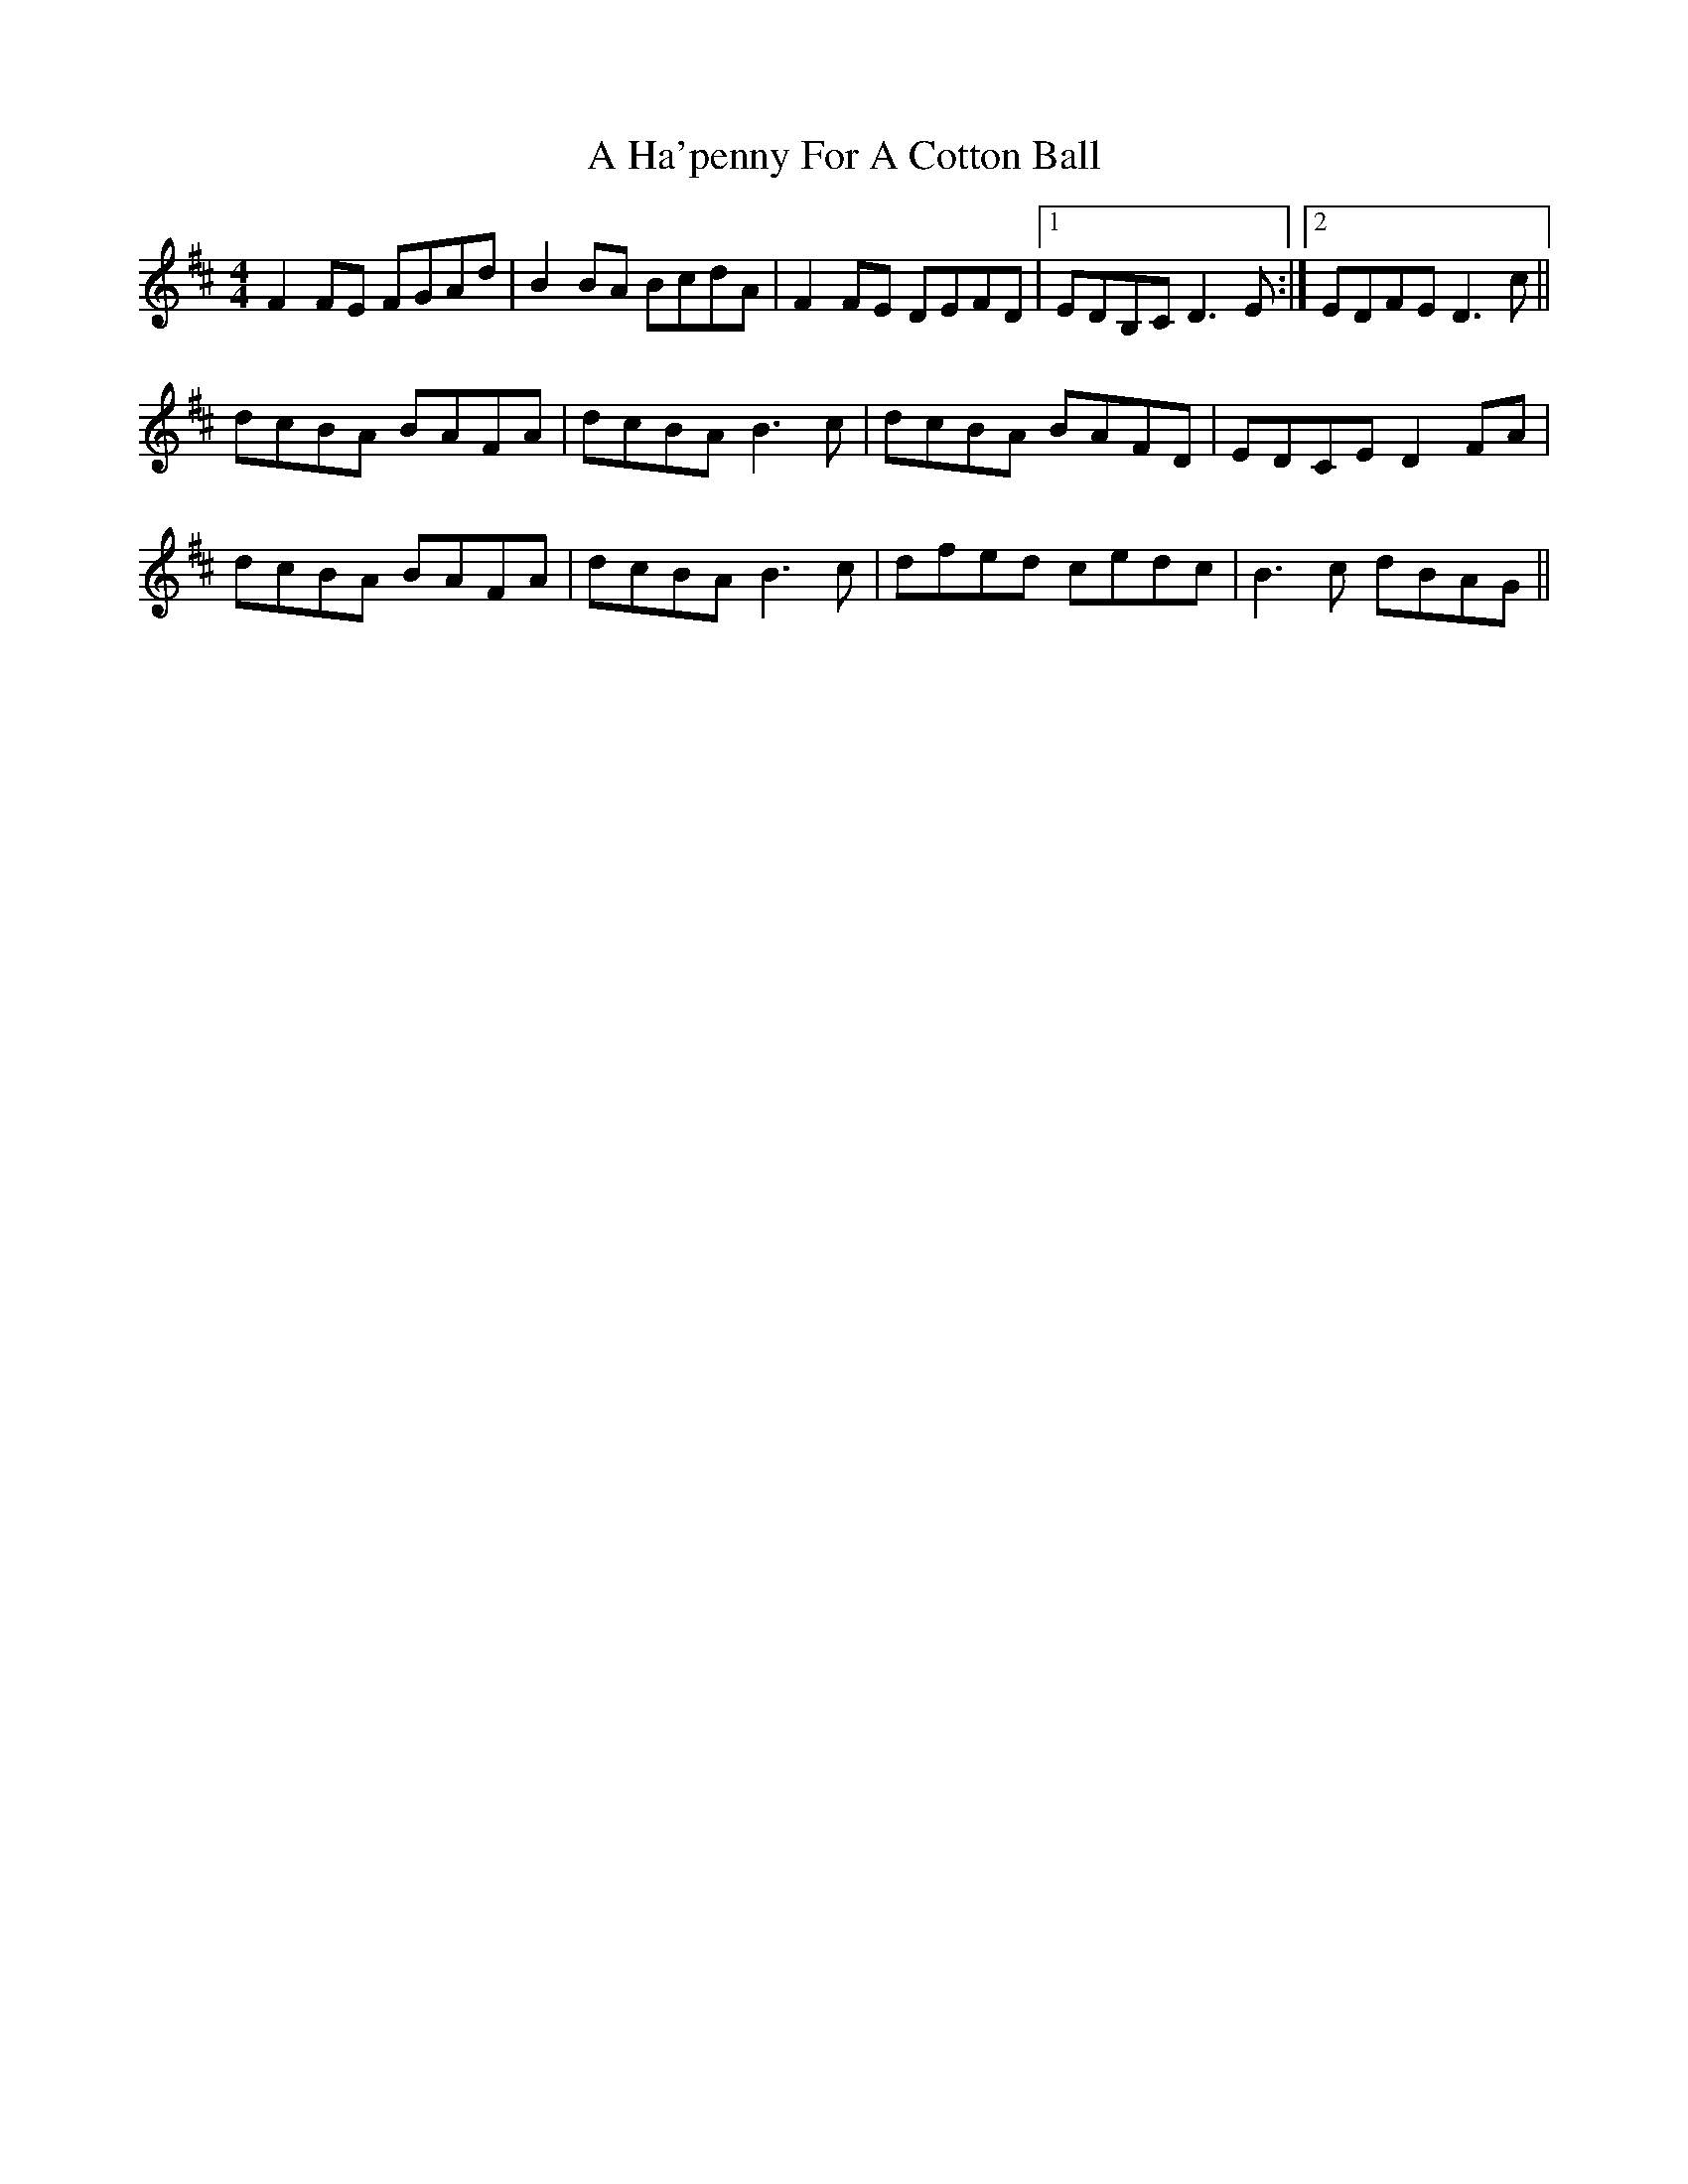X: 220
T: A Ha'penny For A Cotton Ball
R: reel
M: 4/4
K: Dmajor
F2FE FGAd|B2BA BcdA|F2FE DEFD|1 EDB,C D3E:|2 EDFE D3c||
dcBA BAFA|dcBA B3c|dcBA BAFD|EDCE D2FA|
dcBA BAFA|dcBA B3c|dfed cedc|B3c dBAG||

